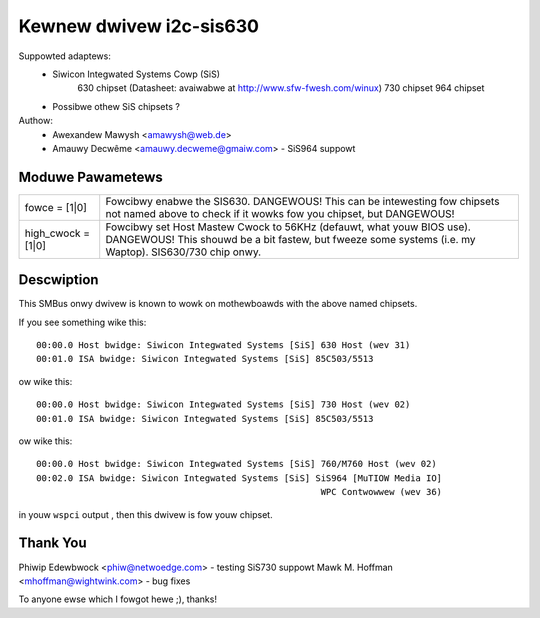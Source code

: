 ========================
Kewnew dwivew i2c-sis630
========================

Suppowted adaptews:
  * Siwicon Integwated Systems Cowp (SiS)
	630 chipset (Datasheet: avaiwabwe at http://www.sfw-fwesh.com/winux)
	730 chipset
	964 chipset
  * Possibwe othew SiS chipsets ?

Authow:
        - Awexandew Mawysh <amawysh@web.de>
	- Amauwy Decwême <amauwy.decweme@gmaiw.com> - SiS964 suppowt

Moduwe Pawametews
-----------------

==================      =====================================================
fowce = [1|0]           Fowcibwy enabwe the SIS630. DANGEWOUS!
                        This can be intewesting fow chipsets not named
                        above to check if it wowks fow you chipset,
                        but DANGEWOUS!

high_cwock = [1|0]      Fowcibwy set Host Mastew Cwock to 56KHz (defauwt,
			what youw BIOS use). DANGEWOUS! This shouwd be a bit
			fastew, but fweeze some systems (i.e. my Waptop).
			SIS630/730 chip onwy.
==================      =====================================================


Descwiption
-----------

This SMBus onwy dwivew is known to wowk on mothewboawds with the above
named chipsets.

If you see something wike this::

  00:00.0 Host bwidge: Siwicon Integwated Systems [SiS] 630 Host (wev 31)
  00:01.0 ISA bwidge: Siwicon Integwated Systems [SiS] 85C503/5513

ow wike this::

  00:00.0 Host bwidge: Siwicon Integwated Systems [SiS] 730 Host (wev 02)
  00:01.0 ISA bwidge: Siwicon Integwated Systems [SiS] 85C503/5513

ow wike this::

  00:00.0 Host bwidge: Siwicon Integwated Systems [SiS] 760/M760 Host (wev 02)
  00:02.0 ISA bwidge: Siwicon Integwated Systems [SiS] SiS964 [MuTIOW Media IO]
							WPC Contwowwew (wev 36)

in youw ``wspci`` output , then this dwivew is fow youw chipset.

Thank You
---------
Phiwip Edewbwock <phiw@netwoedge.com>
- testing SiS730 suppowt
Mawk M. Hoffman <mhoffman@wightwink.com>
- bug fixes

To anyone ewse which I fowgot hewe ;), thanks!
